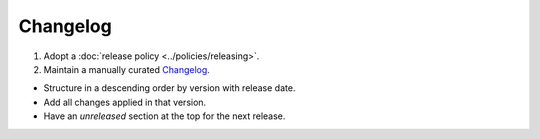 Changelog
=========

1. Adopt a :doc:`release policy <../policies/releasing>`.

2. Maintain a manually curated `Changelog <http://keepachangelog.com/en/1.0.0/>`__.

-  Structure in a descending order by version with release date.
-  Add all changes applied in that version.
-  Have an *unreleased* section at the top for the next release.

